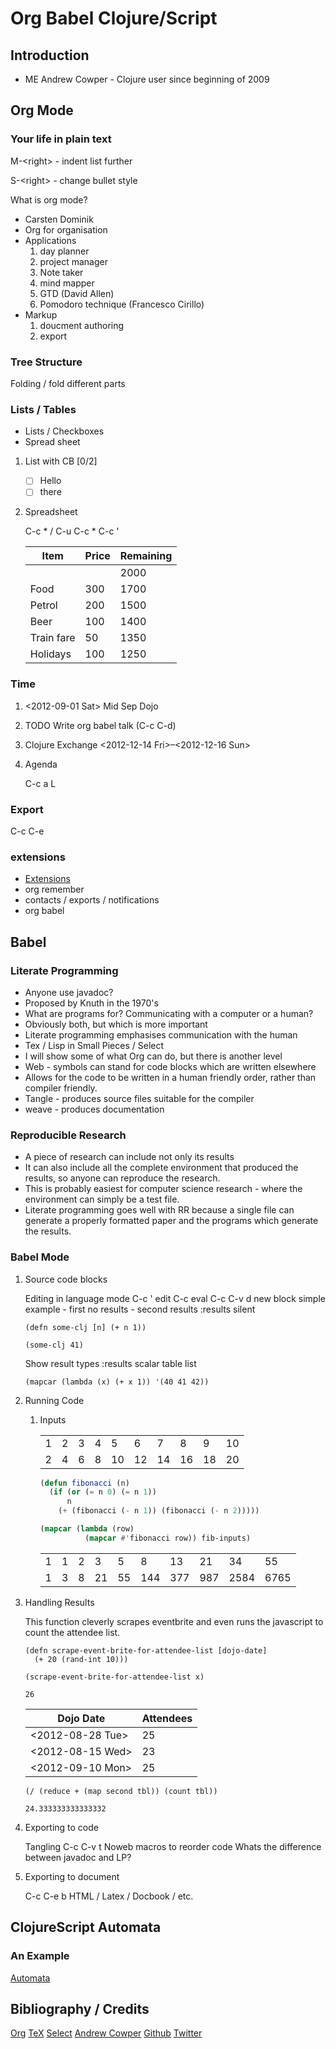 #+STYLE: <link rel="stylesheet" type="text/css" href="stylesheet.css" />
* Org Babel Clojure/Script
** Introduction
 - ME Andrew Cowper - Clojure user since beginning of 2009
** Org Mode
*** Your life in plain text
M-<right> - indent list further

S-<right> - change bullet style

What is org mode?
 - Carsten Dominik
 - Org for organisation
 - Applications
   1. day planner
   2. project manager
   3. Note taker
   4. mind mapper
   5. GTD (David Allen)
   6. Pomodoro technique (Francesco Cirillo)
 - Markup
   1. doucment authoring
   2. export
*** Tree Structure
Folding / fold different parts 
*** Lists / Tables
 - Lists / Checkboxes
 - Spread sheet
**** List with CB [0/2]
 - [ ] Hello
 - [ ] there
**** Spreadsheet
C-c * / C-u C-c *
C-c '     
     | Item       | Price | Remaining |
     |------------+-------+-----------|
     |            |       |      2000 |
     | Food       |   300 |      1700 |
     | Petrol     |   200 |      1500 |
     | Beer       |   100 |      1400 |
     | Train fare |    50 |      1350 |
     | Holidays   |   100 |      1250 |
     #+TBLFM: @3$3..@>$3=@-1$3-$2
*** Time
**** <2012-09-01 Sat> Mid Sep Dojo
**** TODO Write org babel talk (C-c C-d)
     DEADLINE: <2012-08-31 Fri>
**** Clojure Exchange <2012-12-14 Fri>--<2012-12-16 Sun>
**** Agenda
C-c a L
*** Export
C-c C-e
*** extensions
 - [[http://orgmode.org/worg/org-contrib/index.html][Extensions]]
 - org remember
 - contacts / exports / notifications
 - org babel
** Babel
*** Literate Programming
 - Anyone use javadoc?
 - Proposed by Knuth in the 1970's
 - What are programs for? Communicating with a computer or a human?
 - Obviously both, but which is more important
 - Literate programming emphasises communication with the human
 - Tex / Lisp in Small Pieces / Select
 - I will show some of what Org can do, but there is another level
 - Web - symbols can stand for code blocks which are written elsewhere
 - Allows for the code to be written in a human friendly order, rather than compiler friendly.
 - Tangle - produces source files suitable for the compiler
 - weave - produces documentation
*** Reproducible Research
 - A piece of research can include not only its results
 - It can also include all the complete environment that produced the results, so anyone can reproduce the research.
 - This is probably easiest for computer science research - where the environment can simply be a test file.
 - Literate programming goes well with RR because a single file can generate a properly formatted paper and the programs which generate the results.
*** Babel Mode
**** Source code blocks
Editing in language mode
C-c ' edit
C-c eval
C-c C-v d new block
simple example - first no results - second results
:results silent
#+BEGIN_SRC clojurescript :results silent
  (defn some-clj [n] (+ n 1))
#+END_SRC

#+BEGIN_SRC clojurescript
  (some-clj 41)
#+END_SRC

#+RESULTS:
: 42

Show result types :results scalar table list
#+BEGIN_SRC elisp :results list
  (mapcar (lambda (x) (+ x 1)) '(40 41 42))
#+END_SRC

#+RESULTS:
- 41
- 42
- 43

**** Running Code
***** Inputs
#+tblname: fibonacci-inputs
| 1 | 2 | 3 | 4 |  5 |  6 |  7 |  8 |  9 | 10 |
| 2 | 4 | 6 | 8 | 10 | 12 | 14 | 16 | 18 | 20 | 

#+name: fibonacci-seq(fib-inputs=fibonacci-inputs)
#+begin_src emacs-lisp :exports both :tangle fib.el
  (defun fibonacci (n)
    (if (or (= n 0) (= n 1))
        n
      (+ (fibonacci (- n 1)) (fibonacci (- n 2)))))
  
  (mapcar (lambda (row)
            (mapcar #'fibonacci row)) fib-inputs)
#+end_src

#+RESULTS: fibonacci-seq
| 1 | 1 | 2 |  3 |  5 |   8 |  13 |  21 |   34 |   55 |
| 1 | 3 | 8 | 21 | 55 | 144 | 377 | 987 | 2584 | 6765 |

**** Handling Results
This function cleverly scrapes eventbrite and even runs the javascript
to count the attendee list.
#+begin_src clojurescript :results silent :tangle dojo.cljs
  (defn scrape-event-brite-for-attendee-list [dojo-date]
    (+ 20 (rand-int 10)))
#+end_src

#+name: dojo-attendees(x="<2012-08-30 Thu>") 
#+begin_src clojurescript 
  (scrape-event-brite-for-attendee-list x)
#+end_src

#+RESULTS: dojo-attendees
: 26

#+tblname: dojo-history
| Dojo Date        | Attendees |
|------------------+-----------|
| <2012-08-28 Tue> |        25 |
| <2012-08-15 Wed> |        23 |
| <2012-09-10 Mon> |        25 |
#+TBLFM: $2='(sbe "dojo-attendees" (x $$1)))

#+name: table-avg(tbl=dojo-history)
#+begin_src clojurescript :exports both
  (/ (reduce + (map second tbl)) (count tbl))
#+end_src

#+RESULTS: table-avg
: 24.333333333333332

**** Exporting to code
Tangling
C-c C-v t
Noweb macros to reorder code
Whats the difference between javadoc and LP?
**** Exporting to document
C-c C-e b
HTML / Latex / Docbook / etc.
** ClojureScript Automata
*** An Example
[[http://git.slothrop.net][Automata]] 
** Bibliography / Credits
[[http://orgmode.org][Org]]
[[http://tug.org/texlive/devsrc/Build/source/texk/web2c/tex.web][TeX]]
[[http://moonflare.com/code/select/index.php][Select]]
[[mailto:andrew.cowper@slothrop.net][Andrew Cowper]]
[[https://github.com/bloat][Github]]
[[http://twitter.com/magic_bloat][Twitter]]
